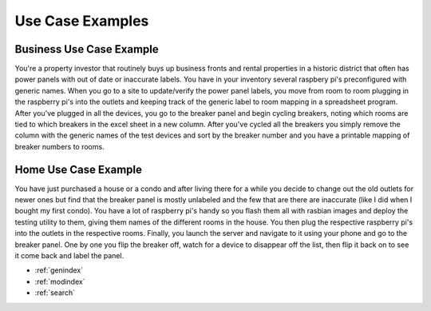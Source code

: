 Use Case Examples
=================

Business Use Case Example
-------------------------
You're a property investor that routinely buys up business fronts and rental properties in a historic district that
often has power panels with out of date or inaccurate labels. You have in your inventory several raspbery pi's
preconfigured with generic names. When you go to a site to update/verify the power panel labels, you move from room to
room plugging in the raspberry pi's into the outlets and keeping track of the generic label to room mapping in a
spreadsheet program. After you've plugged in all the devices, you go to the breaker panel and begin cycling breakers,
noting which rooms are tied to which breakers in the excel sheet in a new column. After you've cycled all the breakers
you simply remove the column with the generic names of the test devices and sort by the breaker number and you have a
printable mapping of breaker numbers to rooms.

Home Use Case Example
---------------------
You have just purchased a house or a condo and after living there for a while you decide to change out the old outlets
for newer ones but find that the breaker panel is mostly unlabeled and the few that are there are inaccurate (like I did
when I bought my first condo). You have a lot of raspberry pi's handy so you flash them all with rasbian images and
deploy the testing utility to them, giving them names of the different rooms in the house. You then plug the respective
raspberry pi's into the outlets in the respective rooms. Finally, you launch the server and navigate to it using your
phone and go to the breaker panel. One by one you flip the breaker off, watch for a device to disappear off the list,
then flip it back on to see it come back and label the panel.

* :ref:`genindex`
* :ref:`modindex`
* :ref:`search`
